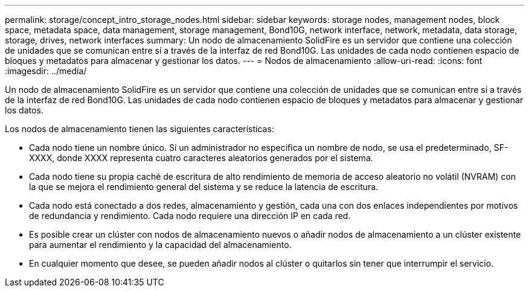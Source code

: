 ---
permalink: storage/concept_intro_storage_nodes.html 
sidebar: sidebar 
keywords: storage nodes, management nodes, block space, metadata space, data management, storage management, Bond10G, network interface, network, metadata, data storage, storage, drives, network interfaces 
summary: Un nodo de almacenamiento SolidFire es un servidor que contiene una colección de unidades que se comunican entre sí a través de la interfaz de red Bond10G. Las unidades de cada nodo contienen espacio de bloques y metadatos para almacenar y gestionar los datos. 
---
= Nodos de almacenamiento
:allow-uri-read: 
:icons: font
:imagesdir: ../media/


[role="lead"]
Un nodo de almacenamiento SolidFire es un servidor que contiene una colección de unidades que se comunican entre sí a través de la interfaz de red Bond10G. Las unidades de cada nodo contienen espacio de bloques y metadatos para almacenar y gestionar los datos.

Los nodos de almacenamiento tienen las siguientes características:

* Cada nodo tiene un nombre único. Si un administrador no especifica un nombre de nodo, se usa el predeterminado, SF-XXXX, donde XXXX representa cuatro caracteres aleatorios generados por el sistema.
* Cada nodo tiene su propia caché de escritura de alto rendimiento de memoria de acceso aleatorio no volátil (NVRAM) con la que se mejora el rendimiento general del sistema y se reduce la latencia de escritura.
* Cada nodo está conectado a dos redes, almacenamiento y gestión, cada una con dos enlaces independientes por motivos de redundancia y rendimiento. Cada nodo requiere una dirección IP en cada red.
* Es posible crear un clúster con nodos de almacenamiento nuevos o añadir nodos de almacenamiento a un clúster existente para aumentar el rendimiento y la capacidad del almacenamiento.
* En cualquier momento que desee, se pueden añadir nodos al clúster o quitarlos sin tener que interrumpir el servicio.

